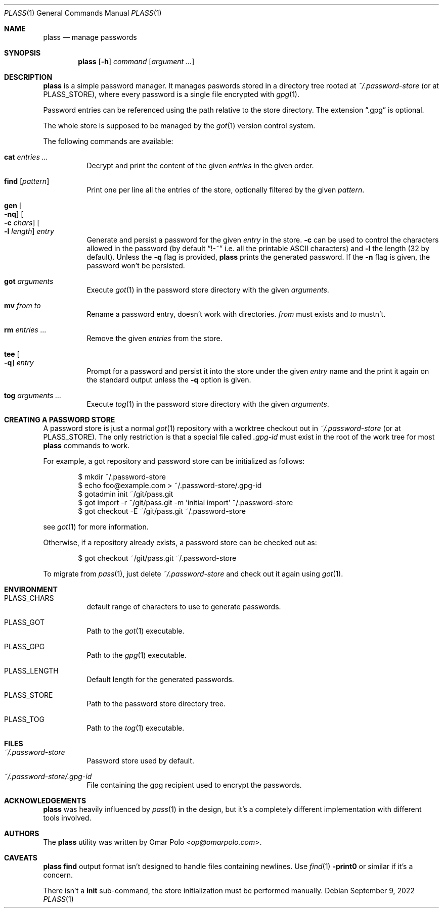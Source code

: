 .\" Copyright (c) 2021, 2022 Omar Polo <op@omarpolo.com>
.\"
.\" Permission to use, copy, modify, and distribute this software for any
.\" purpose with or without fee is hereby granted, provided that the above
.\" copyright notice and this permission notice appear in all copies.
.\"
.\" THE SOFTWARE IS PROVIDED "AS IS" AND THE AUTHOR DISCLAIMS ALL WARRANTIES
.\" WITH REGARD TO THIS SOFTWARE INCLUDING ALL IMPLIED WARRANTIES OF
.\" MERCHANTABILITY AND FITNESS. IN NO EVENT SHALL THE AUTHOR BE LIABLE FOR
.\" ANY SPECIAL, DIRECT, INDIRECT, OR CONSEQUENTIAL DAMAGES OR ANY DAMAGES
.\" WHATSOEVER RESULTING FROM LOSS OF USE, DATA OR PROFITS, WHETHER IN AN
.\" ACTION OF CONTRACT, NEGLIGENCE OR OTHER TORTIOUS ACTION, ARISING OUT OF
.\" OR IN CONNECTION WITH THE USE OR PERFORMANCE OF THIS SOFTWARE.
.Dd September 9, 2022
.Dt PLASS 1
.Os
.Sh NAME
.Nm plass
.Nd manage passwords
.Sh SYNOPSIS
.Nm
.Op Fl h
.Ar command
.Op Ar argument ...
.Sh DESCRIPTION
.Nm
is a simple password manager.
It manages paswords stored in a directory tree rooted at
.Pa ~/.password-store
.Pq or at Ev PLASS_STORE ,
where every password is a single file encrypted with
.Xr gpg 1 .
.Pp
Password entries can be referenced using the path relative to the
store directory.
The extension
.Dq \&.gpg
is optional.
.Pp
The whole store is supposed to be managed by the
.Xr got 1
version control system.
.Pp
The following commands are available:
.Bl -tag -width Ds
.It Cm cat Ar entries ...
Decrypt and print the content of the given
.Ar entries
in the given order.
.It Cm find Op Ar pattern
Print one per line all the entries of the store, optionally filtered
by the given
.Ar pattern .
.It Cm gen Oo Fl nq Oc Oo Fl c Ar chars Oc Oo Fl l Ar length Oc Ar entry
Generate and persist a password for the given
.Ar entry
in the store.
.Fl c
can be used to control the characters allowed in the password
(by default
.Dq !-~
i.e. all the printable ASCII characters)
and
.Fl l
the length
.Pq 32 by default .
Unless the
.Fl q
flag is provided,
.Nm
prints the generated password.
If the
.Fl n
flag is given, the password won't be persisted.
.It Cm got Ar arguments
Execute
.Xr got 1
in the password store directory with the given
.Ar arguments .
.It Cm mv Ar from Ar to
Rename a password entry, doesn't work with directories.
.Ar from
must exists and
.Ar to
mustn't.
.It Cm rm Ar entries ...
Remove the given
.Ar entries
from the store.
.It Cm tee Oo Fl q Oc Ar entry
Prompt for a password and persist it into the store under the given
.Ar entry
name and the print it again on the standard output unless the
.Fl q
option is given.
.It Cm tog Ar arguments ...
Execute
.Xr tog 1
in the password store directory with the given
.Ar arguments .
.El
.Sh CREATING A PASSWORD STORE
A password store is just a normal
.Xr got 1
repository with a worktree checkout out in
.Pa ~/.password-store
.Pq or at Ev PLASS_STORE .
The only restriction is that a special file called
.Pa .gpg-id
must exist in the root of the work tree for most
.Nm
commands to work.
.Pp
For example, a got repository and password store can be initialized as
follows:
.Bd -literal -offset indent
$ mkdir ~/.password-store
$ echo foo@example.com > ~/.password-store/.gpg-id
$ gotadmin init ~/git/pass.git
$ got import -r ~/git/pass.git -m 'initial import' ~/.password-store
$ got checkout -E ~/git/pass.git ~/.password-store
.Ed
.Pp
see
.Xr got 1
for more information.
.Pp
Otherwise, if a repository already exists, a password store can be
checked out as:
.Bd -literal -offset indent
$ got checkout ~/git/pass.git ~/.password-store
.Ed
.Pp
To migrate from
.Xr pass 1 ,
just delete
.Pa ~/.password-store
and check out it again using
.Xr got 1 .
.Sh ENVIRONMENT
.Bl -tag -width Ds
.It Ev PLASS_CHARS
default range of characters to use to generate passwords.
.It Ev PLASS_GOT
Path to the
.Xr got 1
executable.
.It Ev PLASS_GPG
Path to the
.Xr gpg 1
executable.
.It Ev PLASS_LENGTH
Default length for the generated passwords.
.It Ev PLASS_STORE
Path to the password store directory tree.
.It Ev PLASS_TOG
Path to the
.Xr tog 1
executable.
.El
.Sh FILES
.Bl -tag -width Ds
.It Pa ~/.password-store
Password store used by default.
.It Pa ~/.password-store/.gpg-id
File containing the gpg recipient used to encrypt the passwords.
.El
.Sh ACKNOWLEDGEMENTS
.Nm
was heavily influenced by
.Xr pass 1
in the design, but it's a completely different implementation with
different tools involved.
.Sh AUTHORS
.An -nosplit
The
.Nm
utility was written by
.An Omar Polo Aq Mt op@omarpolo.com .
.Sh CAVEATS
.Nm
.Cm find
output format isn't designed to handle files containing newlines.
Use
.Xr find 1
.Fl print0
or similar if it's a concern.
.Pp
There isn't a
.Cm init
sub-command, the store initialization must be performed manually.
